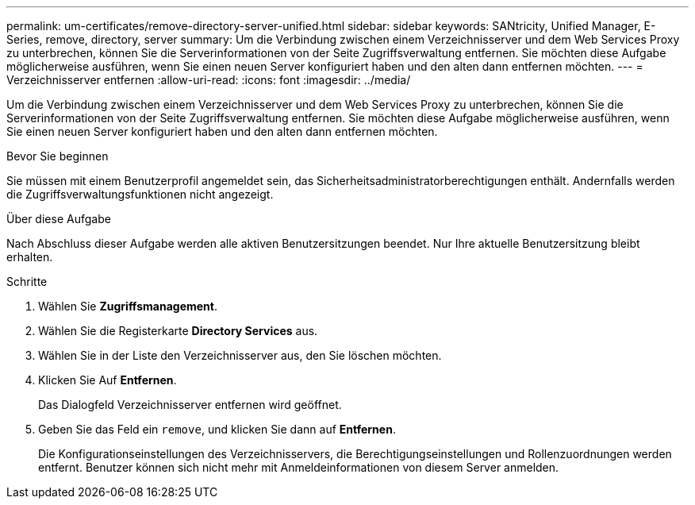 ---
permalink: um-certificates/remove-directory-server-unified.html 
sidebar: sidebar 
keywords: SANtricity, Unified Manager, E-Series, remove, directory, server 
summary: Um die Verbindung zwischen einem Verzeichnisserver und dem Web Services Proxy zu unterbrechen, können Sie die Serverinformationen von der Seite Zugriffsverwaltung entfernen. Sie möchten diese Aufgabe möglicherweise ausführen, wenn Sie einen neuen Server konfiguriert haben und den alten dann entfernen möchten. 
---
= Verzeichnisserver entfernen
:allow-uri-read: 
:icons: font
:imagesdir: ../media/


[role="lead"]
Um die Verbindung zwischen einem Verzeichnisserver und dem Web Services Proxy zu unterbrechen, können Sie die Serverinformationen von der Seite Zugriffsverwaltung entfernen. Sie möchten diese Aufgabe möglicherweise ausführen, wenn Sie einen neuen Server konfiguriert haben und den alten dann entfernen möchten.

.Bevor Sie beginnen
Sie müssen mit einem Benutzerprofil angemeldet sein, das Sicherheitsadministratorberechtigungen enthält. Andernfalls werden die Zugriffsverwaltungsfunktionen nicht angezeigt.

.Über diese Aufgabe
Nach Abschluss dieser Aufgabe werden alle aktiven Benutzersitzungen beendet. Nur Ihre aktuelle Benutzersitzung bleibt erhalten.

.Schritte
. Wählen Sie *Zugriffsmanagement*.
. Wählen Sie die Registerkarte *Directory Services* aus.
. Wählen Sie in der Liste den Verzeichnisserver aus, den Sie löschen möchten.
. Klicken Sie Auf *Entfernen*.
+
Das Dialogfeld Verzeichnisserver entfernen wird geöffnet.

. Geben Sie das Feld ein `remove`, und klicken Sie dann auf *Entfernen*.
+
Die Konfigurationseinstellungen des Verzeichnisservers, die Berechtigungseinstellungen und Rollenzuordnungen werden entfernt. Benutzer können sich nicht mehr mit Anmeldeinformationen von diesem Server anmelden.


